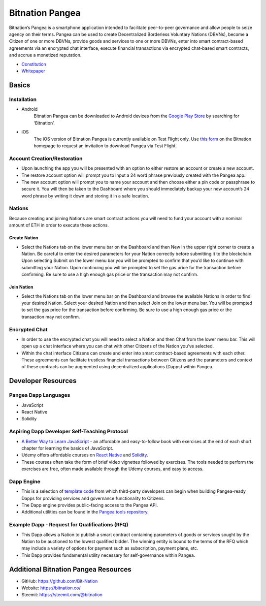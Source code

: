 .. BitnationPangea documentation master file, created by
   sphinx-quickstart on Fri Jun 15 01:56:44 2018.
   You can adapt this file completely to your liking, but it should at least
   contain the root `toctree` directive.


================
Bitnation Pangea
================

Bitnation’s Pangea is a smartphone application intended to facilitate peer-to-peer governance and allow people to seize agency on their terms. Pangea can be used to create Decentralized Borderless Voluntary Nations (DBVNs), become a Citizen of one or more DBVNs, provide goods and services to one or more DBVNs, enter into smart contract-based agreements via an encrypted chat interface, execute financial transactions via encrypted chat-based smart contracts, and accrue a monetized reputation.

- `Constitution <https://github.com/Bit-Nation/BITNATION-Constitution/>`_
- `Whitepaper <https://github.com/Bit-Nation/Pangea-Docs/blob/master/BITNATION%20Pangea%20Whitepaper%202018.pdf/>`_

******
Basics
******

Installation
============

-   Android
	Bitnation Pangea can be downloaded to Android devices from the `Google Play Store <https://play.google.com/store/apps/details?id=co.bitnation>`_ by searching for ‘Bitnation’.

-   iOS
	The iOS version of Bitnation Pangea is currently available on Test Flight only. Use `this form <https://ios.bitnation.co/>`_ on the Bitnation homepage to request an invitation to download Pangea via Test Flight.

Account Creation/Restoration
============================

-	Upon launching the app you will be presented with an option to either restore an account or create a new account.

-   	The restore account option will prompt you to input a 24 word phrase previously created with the Pangea app.

-   	The new account option will prompt you to name your account and then choose either a pin code or passphrase to 		secure it. You will then be taken to the Dashboard where you should immediately backup your new account’s 24 word 	phrase by writing it down and storing it in a safe location.

Nations
=======

Because creating and joining Nations are smart contract actions you
will need to fund your account with a nominal amount of ETH in order
to execute these actions.

Create Nation
^^^^^^^^^^^^^

-   Select the Nations tab on the lower menu bar on the Dashboard and then New in the upper right corner to create a Nation. Be careful to enter the desired parameters for your Nation correctly before submitting it to the blockchain. Upon selecting Submit on the lower menu bar you will be prompted to confirm that you’d like to continue with submitting your Nation. Upon continuing you will be prompted to set the gas price for the transaction before confirming. Be sure to use a high enough gas price or the transaction may not confirm.

Join Nation
^^^^^^^^^^^

-   Select the Nations tab on the lower menu bar on the Dashboard and browse the available Nations in order to find your desired Nation. Select your desired Nation and then select Join on the lower menu bar. You will be prompted to set the gas price for the transaction before confirming. Be sure to use a high enough gas price or the transaction may not confirm.

Encrypted Chat
==============

-   In order to use the encrypted chat you will need to select a Nation and then Chat from the lower menu bar. This will open up a chat interface where you can chat with other Citizens of the Nation you’ve selected.

-   Within the chat interface Citizens can create and enter into smart contract-based agreements with each other. These agreements can facilitate trustless financial transactions between Citizens and the parameters and context of these contracts can be augmented using decentralized applications (Dapps) within Pangea.
  
*******************
Developer Resources
*******************

Pangea Dapp Languages
=====================

-   JavaScript

-   React Native

-   Solidity

Aspiring Dapp Developer Self-Teaching Protocol
==============================================

-   `A Better Way to Learn JavaScript <https://www.amazon.com/Smarter-Way-Learn-JavaScript-technology-ebook/dp/B00H1W9I6C>`_ - an affordable and easy-to-follow book with exercises at the end of each short chapter for learning the basics of JavaScript.

-   Udemy offers affordable courses on `React Native <https://www.udemy.com/topic/react-native/>`_ and `Solidity <https://www.udemy.com/topic/solidity/>`_.

- These courses often take the form of brief video vignettes followed by exercises. The tools needed to perform the exercises are free, often made available through the Udemy courses, and easy to access.

Dapp Engine
===========

-   This is a selection of `template code <https://github.com/Bit-Nation/dapp-template>`_ from which third-party developers can begin when building Pangea-ready Dapps for providing services and governance functionality to Citizens.

-   The Dapp engine provides public-facing access to the Pangea API.
  
-   Additional utilities can be found in the `Pangea tools repository <https://github.com/Bit-Nation/pangea-tools>`_.

Example Dapp - Request for Qualifications (RFQ)
===============================================

-   This Dapp allows a Nation to publish a smart contract containing parameters of goods or services sought by the Nation to be auctioned to the lowest qualified bidder. The winning entity is bound to the terms of the RFQ which may include a variety of options for payment such as subscription, payment plans, etc.

-   This Dapp provides fundamental utility necessary for self-governance within Pangea.

*************************************
Additional Bitnation Pangea Resources
*************************************

-   GitHub: https://github.com/Bit-Nation
    
-   Website: https://bitnation.co/
    
-   Steemit: https://steemit.com/@bitnation
